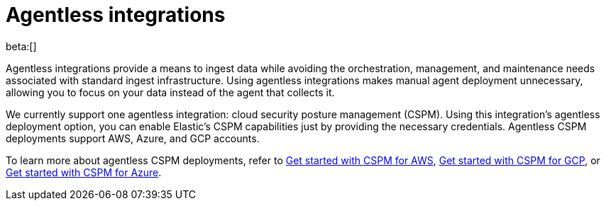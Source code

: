 [[security-agentless-integrations]]
= Agentless integrations

// :description: Ingest data without deploying and managing an agent.
// :keywords: serverless, security, overview

beta:[]

Agentless integrations provide a means to ingest data while avoiding the orchestration, management, and maintenance needs associated with standard ingest infrastructure. Using agentless integrations makes manual agent deployment unnecessary, allowing you to focus on your data instead of the agent that collects it.

We currently support one agentless integration: cloud security posture management (CSPM). Using this integration's agentless deployment option, you can enable Elastic's CSPM capabilities just by providing the necessary credentials. Agentless CSPM deployments support AWS, Azure, and GCP accounts.

To learn more about agentless CSPM deployments, refer to <<security-cspm-get-started,Get started with CSPM for AWS>>, <<security-cspm-get-started-gcp,Get started with CSPM for GCP>>, or <<security-cspm-get-started-azure,Get started with CSPM for Azure>>.